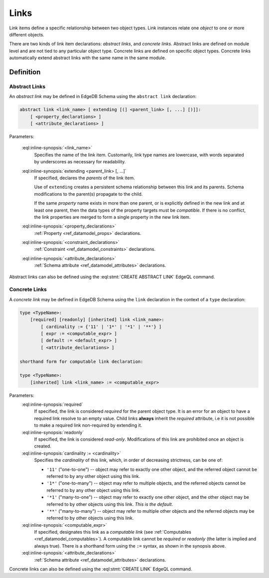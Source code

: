 .. _ref_datamodel_links:

=====
Links
=====

Link items define a specific relationship between two object types.  Link
instances relate one *object* to one or more different objects.

There are two kinds of link item declarations: *abstract links*,
and *concrete links*.  Abstract links are defined on module level and are not
tied to any particular object type.  Concrete links are defined on specific
object types.  Concrete links automatically extend abstract links with the
same name in the same module.


Definition
==========

Abstract Links
--------------

An *abstract link* may be defined in EdgeDB Schema using the ``abstract link``
declaration:

.. code-block:: pseudo-eql

    abstract link <link_name> [ extending [(] <parent_link> [, ...] [)]]:
        [ <property_declarations> ]
        [ <attribute_declarations> ]

Parameters:

    :eql:inline-synopsis:`<link_name>`
        Specifies the name of the link item.  Customarily, link type names
        are lowercase, with words separated by underscores as necessary for
        readability.

    :eql:inline-synopsis:`extending <parent_link> [, ...]`
        If specified, declares the *parents* of the link item.

        Use of ``extending`` creates a persistent schema relationship
        between this link and its parents.  Schema modifications
        to the parent(s) propagate to the child.

        If the same *property* name exists in more than one parent, or
        is explicitly defined in the new link and at least one parent,
        then the data types of the property targets must be *compatible*.
        If there is no conflict, the link properties are merged to form a
        single property in the new link item.

    :eql:inline-synopsis:`<property_declarations>`
        :ref:`Property <ref_datamodel_props>` declarations.

    :eql:inline-synopsis:`<constraint_declarations>`
        :ref:`Constraint <ref_datamodel_constraints>` declarations.

    :eql:inline-synopsis:`<attribute_declarations>`
        :ref:`Schema attribute <ref_datamodel_attributes>` declarations.


Abstract links can also be defined using the :eql:stmt:`CREATE ABSTRACT LINK`
EdgeQL command.


Concrete Links
--------------

A *concrete link* may be defined in EdgeDB Schema using the ``link``
declaration in the context of a ``type`` declaration:

.. code-block:: pseudo-eql

    type <TypeName>:
        [required] [readonly] [inherited] link <link_name>:
            [ cardinality := {'11' | '1*' | '*1' | '**'} ]
            [ expr := <computable_expr> ]
            [ default := <default_expr> ]
            [ <attribute_declarations> ]

    shorthand form for computable link declaration:

    type <TypeName>:
        [inherited] link <link_name> := <computable_expr>


Parameters:
    :eql:inline-synopsis:`required`
        If specified, the link is considered *required* for the parent
        object type.  It is an error for an object to have a required
        link resolve to an empty value.  Child links **always** inherit
        the *required* attribute, i.e it is not possible to make a
        required link non-required by extending it.

    :eql:inline-synopsis:`readonly`
        If specified, the link is considered *read-only*.  Modifications
        of this link are prohibited once an object is created.

    :eql:inline-synopsis:`cardinality := <cardinality>`
        Specifies the *cardinality* of this link, which, in order of
        decreasing strictness, can be one of:

        - ``'11'`` ("one-to-one") -- object may refer to exactly one other
          object, and the referred object cannot be referred to by any other
          object using this link.

        - ``'1*'`` ("one-to-many") -- object may refer to multiple objects,
          and the referred objects cannot be referred to by any other object
          using this link.

        - ``'*1'`` ("many-to-one") -- object may refer to exactly one other
          object, and the other object may be referred to by other objects
          using this link.  *This is the default*.

        - ``'**'`` ("many-to-many") -- object may refer to multiple other
          objects and the referred objects may be referred to by other objects
          using this link.

    :eql:inline-synopsis:`<computable_expr>`
        If specified, designates this link as a *computable link*
        (see :ref:`Computables <ref_datamodel_computables>`).  A computable
        link cannot be *required* or *readonly* (the latter is implied and
        always true).  There is a shorthand form using the ``:=`` syntax,
        as shown in the synopsis above.

    :eql:inline-synopsis:`<attribute_declarations>`
        :ref:`Schema attribute <ref_datamodel_attributes>` declarations.


Concrete links can also be defined using the :eql:stmt:`CREATE LINK`
EdgeQL command.
